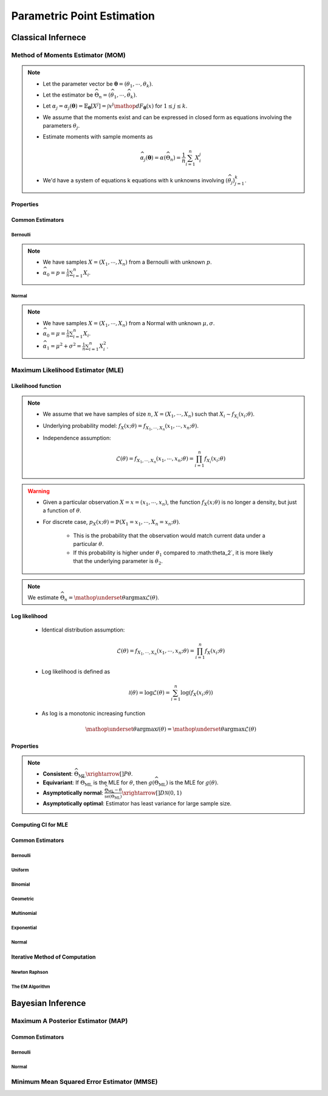 ################################################################################
Parametric Point Estimation
################################################################################

********************************************************************************
Classical Infernece
********************************************************************************

Method of Moments Estimator (MOM)
================================================================================
.. note::
	* Let the parameter vector be :math:`\boldsymbol{\theta}=(\theta_1,\cdots,\theta_k)`.
	* Let the estimator be :math:`\widehat{\Theta}_n=(\widehat{\theta_1},\cdots,\widehat{\theta_k})`.
	* Let :math:`\alpha_j=\alpha_j({\boldsymbol{\theta}})=\mathbb{E}_{\boldsymbol{\theta}}[X^j]=\int x^j\mathop{dF_{\boldsymbol{\theta}}}(x)` for :math:`1\leq j\leq k`.
	* We assume that the moments exist and can be expressed in closed form as equations involving the parameters :math:`\theta_j`.
	* Estimate moments with sample moments as

		.. math:: \widehat{\alpha_j}({\boldsymbol{\theta}})=\alpha(\widehat{\Theta}_n)=\frac{1}{n}\sum_{i=1}^n X_i^j
	* We'd have a system of equations k equations with k unknowns involving :math:`(\widehat{\theta}_j)_{j=1}^k`.

Properties
--------------------------------------------------------------------------------
.. seealso::
	* **Consistent**: :math:`\widehat{\Theta}_n\xrightarrow[]{P}\boldsymbol{\theta}`
	* **Asymptotically normal**:

		* TODO write expression

Common Estimators
--------------------------------------------------------------------------------

Bernoulli
^^^^^^^^^^^^^^^^^^^^^^^^^^^^^^^^^^^^^^^^^^^^^^^^^^^^^^^^^^^^^^^^^^^^^^^^^^^^^^^^
.. note::
	* We have samples :math:`X=(X_1,\cdots,X_n)` from a Bernoulli with unknown :math:`p`.
	* :math:`\widehat{\alpha_0}=p=\frac{1}{n}\sum_{i=1}^n X_i`.

Normal
^^^^^^^^^^^^^^^^^^^^^^^^^^^^^^^^^^^^^^^^^^^^^^^^^^^^^^^^^^^^^^^^^^^^^^^^^^^^^^^^
.. note::
	* We have samples :math:`X=(X_1,\cdots,X_n)` from a Normal with unknown :math:`\mu,\sigma`.
	* :math:`\widehat{\alpha_0}=\mu=\frac{1}{n}\sum_{i=1}^n X_i`.
	* :math:`\widehat{\alpha_1}=\mu^2+\sigma^2=\frac{1}{n}\sum_{i=1}^n X^2_i`.

Maximum Likelihood Estimator (MLE)
================================================================================

Likelihood function
--------------------------------------------------------------------------------
.. note::
	* We assume that we have samples of size :math:`n`, :math:`X=(X_1,\cdots,X_n)` such that :math:`X_i\sim f_{X_i}(x_i; \theta)`.
	* Underlying probability model: :math:`f_X(x; \theta)=f_{X_1,\cdots,X_n}(x_1,\cdots,x_n;\theta)`.
	* Independence assumption:

		.. math:: \mathcal{L}(\theta)=f_{X_1,\cdots,X_n}(x_1,\cdots,x_n;\theta)=\prod_{i=1}^n f_{X_i}(x_i;\theta)	

.. warning::
	* Given a particular observation :math:`X=x=(x_1,\cdots,x_n)`, the function :math:`f_X(x; \theta)` is no longer a density, but just a function of :math:`\theta`.
	* For discrete case, :math:`p_X(x; \theta)=\mathbb{P}(X_1=x_1,\cdots,X_n=x_n;\theta)`.

		* This is the probability that the observation would match current data under a particular :math:`\theta`.
		* If this probability is higher under :math:`\theta_1` compared to :math:\theta_2`, it is more likely that the underlying parameter is :math:`\theta_2`.

.. note::
	We estimate :math:`\widehat{\Theta}_n=\mathop{\underset{\theta}{\mathrm{argmax}}}\mathcal{L}(\theta)`.
	
Log likelihood
--------------------------------------------------------------------------------
	* Identical distribution assumption: 

		.. math:: \mathcal{L}(\theta)=f_{X_1,\cdots,X_n}(x_1,\cdots,x_n;\theta)=\prod_{i=1}^n f_X(x_i;\theta)
	* Log likelihood is defined as

		.. math:: \mathcal{l}(\theta)=\log{\mathcal{L}(\theta)}=\sum_{i=1}^n \log(f_X(x_i;\theta))
	* As log is a monotonic increasing function

		.. math:: \mathop{\underset{\theta}{\mathrm{argmax}}}\mathcal{l}(\theta)=\mathop{\underset{\theta}{\mathrm{argmax}}}\mathcal{L}(\theta)

Properties
--------------------------------------------------------------------------------
.. note::
	* **Consistent**: :math:`\widehat{\Theta}_{\text{ML}}\xrightarrow[]{P}\theta`.
	* **Equivariant**: If :math:`\widehat{\Theta}_{\text{ML}}` is the MLE for :math:`\theta`, then :math:`g(\widehat{\Theta}_{\text{ML}})` is the MLE for :math:`g(\theta)`.
	* **Asymptotically normal**: :math:`\frac{\widehat{\Theta}_{\text{ML}}-\theta}{\widehat{\text{se}}(\widehat{\Theta}_{\text{ML}})}\xrightarrow[]{D}\mathcal{N}(0,1)`
	* **Asymptotically optimal**: Estimator has least variance for large sample size.

Computing CI for MLE
--------------------------------------------------------------------------------

Common Estimators
--------------------------------------------------------------------------------

Bernoulli
^^^^^^^^^^^^^^^^^^^^^^^^^^^^^^^^^^^^^^^^^^^^^^^^^^^^^^^^^^^^^^^^^^^^^^^^^^^^^^^^

Uniform
^^^^^^^^^^^^^^^^^^^^^^^^^^^^^^^^^^^^^^^^^^^^^^^^^^^^^^^^^^^^^^^^^^^^^^^^^^^^^^^^

Binomial
^^^^^^^^^^^^^^^^^^^^^^^^^^^^^^^^^^^^^^^^^^^^^^^^^^^^^^^^^^^^^^^^^^^^^^^^^^^^^^^^

Geometric
^^^^^^^^^^^^^^^^^^^^^^^^^^^^^^^^^^^^^^^^^^^^^^^^^^^^^^^^^^^^^^^^^^^^^^^^^^^^^^^^

Multinomial
^^^^^^^^^^^^^^^^^^^^^^^^^^^^^^^^^^^^^^^^^^^^^^^^^^^^^^^^^^^^^^^^^^^^^^^^^^^^^^^^

Exponential
^^^^^^^^^^^^^^^^^^^^^^^^^^^^^^^^^^^^^^^^^^^^^^^^^^^^^^^^^^^^^^^^^^^^^^^^^^^^^^^^

Normal
^^^^^^^^^^^^^^^^^^^^^^^^^^^^^^^^^^^^^^^^^^^^^^^^^^^^^^^^^^^^^^^^^^^^^^^^^^^^^^^^

Iterative Method of Computation
--------------------------------------------------------------------------------

Newton Raphson
^^^^^^^^^^^^^^^^^^^^^^^^^^^^^^^^^^^^^^^^^^^^^^^^^^^^^^^^^^^^^^^^^^^^^^^^^^^^^^^^

The EM Algorithm
^^^^^^^^^^^^^^^^^^^^^^^^^^^^^^^^^^^^^^^^^^^^^^^^^^^^^^^^^^^^^^^^^^^^^^^^^^^^^^^^

********************************************************************************
Bayesian Inference
********************************************************************************

Maximum A Posterior Estimator (MAP)
================================================================================

Common Estimators
--------------------------------------------------------------------------------

Bernoulli
^^^^^^^^^^^^^^^^^^^^^^^^^^^^^^^^^^^^^^^^^^^^^^^^^^^^^^^^^^^^^^^^^^^^^^^^^^^^^^^^

Normal
^^^^^^^^^^^^^^^^^^^^^^^^^^^^^^^^^^^^^^^^^^^^^^^^^^^^^^^^^^^^^^^^^^^^^^^^^^^^^^^^

Minimum Mean Squared Error Estimator (MMSE)
================================================================================
